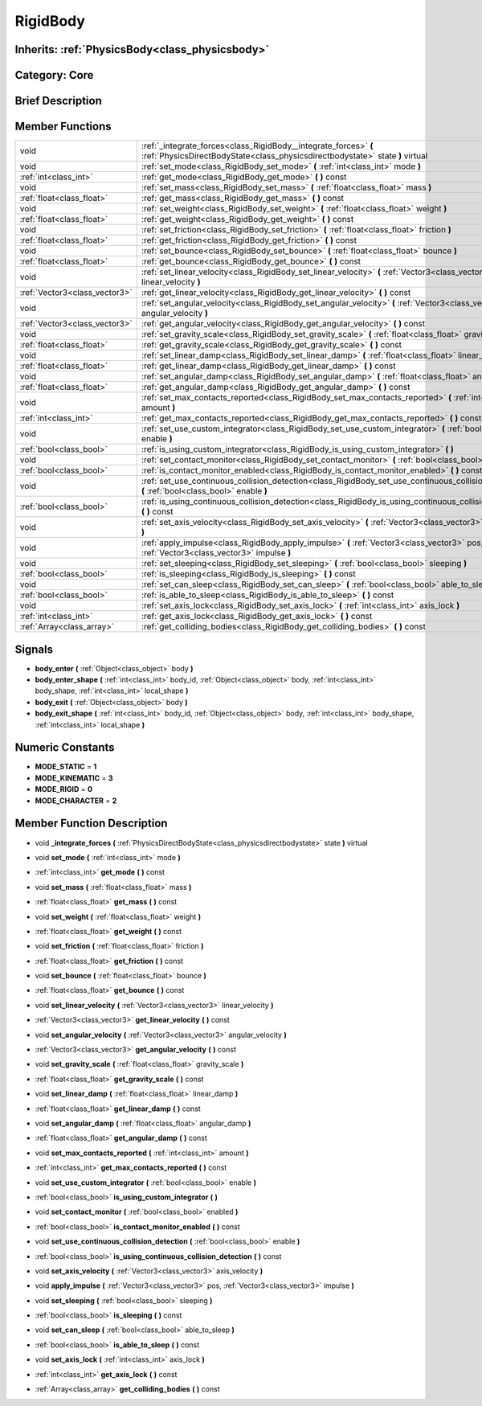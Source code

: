 .. _class_RigidBody:

RigidBody
=========

Inherits: :ref:`PhysicsBody<class_physicsbody>`
-----------------------------------------------

Category: Core
--------------

Brief Description
-----------------



Member Functions
----------------

+--------------------------------+-----------------------------------------------------------------------------------------------------------------------------------------------------+
| void                           | :ref:`_integrate_forces<class_RigidBody__integrate_forces>`  **(** :ref:`PhysicsDirectBodyState<class_physicsdirectbodystate>` state  **)** virtual |
+--------------------------------+-----------------------------------------------------------------------------------------------------------------------------------------------------+
| void                           | :ref:`set_mode<class_RigidBody_set_mode>`  **(** :ref:`int<class_int>` mode  **)**                                                                  |
+--------------------------------+-----------------------------------------------------------------------------------------------------------------------------------------------------+
| :ref:`int<class_int>`          | :ref:`get_mode<class_RigidBody_get_mode>`  **(** **)** const                                                                                        |
+--------------------------------+-----------------------------------------------------------------------------------------------------------------------------------------------------+
| void                           | :ref:`set_mass<class_RigidBody_set_mass>`  **(** :ref:`float<class_float>` mass  **)**                                                              |
+--------------------------------+-----------------------------------------------------------------------------------------------------------------------------------------------------+
| :ref:`float<class_float>`      | :ref:`get_mass<class_RigidBody_get_mass>`  **(** **)** const                                                                                        |
+--------------------------------+-----------------------------------------------------------------------------------------------------------------------------------------------------+
| void                           | :ref:`set_weight<class_RigidBody_set_weight>`  **(** :ref:`float<class_float>` weight  **)**                                                        |
+--------------------------------+-----------------------------------------------------------------------------------------------------------------------------------------------------+
| :ref:`float<class_float>`      | :ref:`get_weight<class_RigidBody_get_weight>`  **(** **)** const                                                                                    |
+--------------------------------+-----------------------------------------------------------------------------------------------------------------------------------------------------+
| void                           | :ref:`set_friction<class_RigidBody_set_friction>`  **(** :ref:`float<class_float>` friction  **)**                                                  |
+--------------------------------+-----------------------------------------------------------------------------------------------------------------------------------------------------+
| :ref:`float<class_float>`      | :ref:`get_friction<class_RigidBody_get_friction>`  **(** **)** const                                                                                |
+--------------------------------+-----------------------------------------------------------------------------------------------------------------------------------------------------+
| void                           | :ref:`set_bounce<class_RigidBody_set_bounce>`  **(** :ref:`float<class_float>` bounce  **)**                                                        |
+--------------------------------+-----------------------------------------------------------------------------------------------------------------------------------------------------+
| :ref:`float<class_float>`      | :ref:`get_bounce<class_RigidBody_get_bounce>`  **(** **)** const                                                                                    |
+--------------------------------+-----------------------------------------------------------------------------------------------------------------------------------------------------+
| void                           | :ref:`set_linear_velocity<class_RigidBody_set_linear_velocity>`  **(** :ref:`Vector3<class_vector3>` linear_velocity  **)**                         |
+--------------------------------+-----------------------------------------------------------------------------------------------------------------------------------------------------+
| :ref:`Vector3<class_vector3>`  | :ref:`get_linear_velocity<class_RigidBody_get_linear_velocity>`  **(** **)** const                                                                  |
+--------------------------------+-----------------------------------------------------------------------------------------------------------------------------------------------------+
| void                           | :ref:`set_angular_velocity<class_RigidBody_set_angular_velocity>`  **(** :ref:`Vector3<class_vector3>` angular_velocity  **)**                      |
+--------------------------------+-----------------------------------------------------------------------------------------------------------------------------------------------------+
| :ref:`Vector3<class_vector3>`  | :ref:`get_angular_velocity<class_RigidBody_get_angular_velocity>`  **(** **)** const                                                                |
+--------------------------------+-----------------------------------------------------------------------------------------------------------------------------------------------------+
| void                           | :ref:`set_gravity_scale<class_RigidBody_set_gravity_scale>`  **(** :ref:`float<class_float>` gravity_scale  **)**                                   |
+--------------------------------+-----------------------------------------------------------------------------------------------------------------------------------------------------+
| :ref:`float<class_float>`      | :ref:`get_gravity_scale<class_RigidBody_get_gravity_scale>`  **(** **)** const                                                                      |
+--------------------------------+-----------------------------------------------------------------------------------------------------------------------------------------------------+
| void                           | :ref:`set_linear_damp<class_RigidBody_set_linear_damp>`  **(** :ref:`float<class_float>` linear_damp  **)**                                         |
+--------------------------------+-----------------------------------------------------------------------------------------------------------------------------------------------------+
| :ref:`float<class_float>`      | :ref:`get_linear_damp<class_RigidBody_get_linear_damp>`  **(** **)** const                                                                          |
+--------------------------------+-----------------------------------------------------------------------------------------------------------------------------------------------------+
| void                           | :ref:`set_angular_damp<class_RigidBody_set_angular_damp>`  **(** :ref:`float<class_float>` angular_damp  **)**                                      |
+--------------------------------+-----------------------------------------------------------------------------------------------------------------------------------------------------+
| :ref:`float<class_float>`      | :ref:`get_angular_damp<class_RigidBody_get_angular_damp>`  **(** **)** const                                                                        |
+--------------------------------+-----------------------------------------------------------------------------------------------------------------------------------------------------+
| void                           | :ref:`set_max_contacts_reported<class_RigidBody_set_max_contacts_reported>`  **(** :ref:`int<class_int>` amount  **)**                              |
+--------------------------------+-----------------------------------------------------------------------------------------------------------------------------------------------------+
| :ref:`int<class_int>`          | :ref:`get_max_contacts_reported<class_RigidBody_get_max_contacts_reported>`  **(** **)** const                                                      |
+--------------------------------+-----------------------------------------------------------------------------------------------------------------------------------------------------+
| void                           | :ref:`set_use_custom_integrator<class_RigidBody_set_use_custom_integrator>`  **(** :ref:`bool<class_bool>` enable  **)**                            |
+--------------------------------+-----------------------------------------------------------------------------------------------------------------------------------------------------+
| :ref:`bool<class_bool>`        | :ref:`is_using_custom_integrator<class_RigidBody_is_using_custom_integrator>`  **(** **)**                                                          |
+--------------------------------+-----------------------------------------------------------------------------------------------------------------------------------------------------+
| void                           | :ref:`set_contact_monitor<class_RigidBody_set_contact_monitor>`  **(** :ref:`bool<class_bool>` enabled  **)**                                       |
+--------------------------------+-----------------------------------------------------------------------------------------------------------------------------------------------------+
| :ref:`bool<class_bool>`        | :ref:`is_contact_monitor_enabled<class_RigidBody_is_contact_monitor_enabled>`  **(** **)** const                                                    |
+--------------------------------+-----------------------------------------------------------------------------------------------------------------------------------------------------+
| void                           | :ref:`set_use_continuous_collision_detection<class_RigidBody_set_use_continuous_collision_detection>`  **(** :ref:`bool<class_bool>` enable  **)**  |
+--------------------------------+-----------------------------------------------------------------------------------------------------------------------------------------------------+
| :ref:`bool<class_bool>`        | :ref:`is_using_continuous_collision_detection<class_RigidBody_is_using_continuous_collision_detection>`  **(** **)** const                          |
+--------------------------------+-----------------------------------------------------------------------------------------------------------------------------------------------------+
| void                           | :ref:`set_axis_velocity<class_RigidBody_set_axis_velocity>`  **(** :ref:`Vector3<class_vector3>` axis_velocity  **)**                               |
+--------------------------------+-----------------------------------------------------------------------------------------------------------------------------------------------------+
| void                           | :ref:`apply_impulse<class_RigidBody_apply_impulse>`  **(** :ref:`Vector3<class_vector3>` pos, :ref:`Vector3<class_vector3>` impulse  **)**          |
+--------------------------------+-----------------------------------------------------------------------------------------------------------------------------------------------------+
| void                           | :ref:`set_sleeping<class_RigidBody_set_sleeping>`  **(** :ref:`bool<class_bool>` sleeping  **)**                                                    |
+--------------------------------+-----------------------------------------------------------------------------------------------------------------------------------------------------+
| :ref:`bool<class_bool>`        | :ref:`is_sleeping<class_RigidBody_is_sleeping>`  **(** **)** const                                                                                  |
+--------------------------------+-----------------------------------------------------------------------------------------------------------------------------------------------------+
| void                           | :ref:`set_can_sleep<class_RigidBody_set_can_sleep>`  **(** :ref:`bool<class_bool>` able_to_sleep  **)**                                             |
+--------------------------------+-----------------------------------------------------------------------------------------------------------------------------------------------------+
| :ref:`bool<class_bool>`        | :ref:`is_able_to_sleep<class_RigidBody_is_able_to_sleep>`  **(** **)** const                                                                        |
+--------------------------------+-----------------------------------------------------------------------------------------------------------------------------------------------------+
| void                           | :ref:`set_axis_lock<class_RigidBody_set_axis_lock>`  **(** :ref:`int<class_int>` axis_lock  **)**                                                   |
+--------------------------------+-----------------------------------------------------------------------------------------------------------------------------------------------------+
| :ref:`int<class_int>`          | :ref:`get_axis_lock<class_RigidBody_get_axis_lock>`  **(** **)** const                                                                              |
+--------------------------------+-----------------------------------------------------------------------------------------------------------------------------------------------------+
| :ref:`Array<class_array>`      | :ref:`get_colliding_bodies<class_RigidBody_get_colliding_bodies>`  **(** **)** const                                                                |
+--------------------------------+-----------------------------------------------------------------------------------------------------------------------------------------------------+

Signals
-------

-  **body_enter**  **(** :ref:`Object<class_object>` body  **)**
-  **body_enter_shape**  **(** :ref:`int<class_int>` body_id, :ref:`Object<class_object>` body, :ref:`int<class_int>` body_shape, :ref:`int<class_int>` local_shape  **)**
-  **body_exit**  **(** :ref:`Object<class_object>` body  **)**
-  **body_exit_shape**  **(** :ref:`int<class_int>` body_id, :ref:`Object<class_object>` body, :ref:`int<class_int>` body_shape, :ref:`int<class_int>` local_shape  **)**

Numeric Constants
-----------------

- **MODE_STATIC** = **1**
- **MODE_KINEMATIC** = **3**
- **MODE_RIGID** = **0**
- **MODE_CHARACTER** = **2**

Member Function Description
---------------------------

.. _class_RigidBody__integrate_forces:

- void  **_integrate_forces**  **(** :ref:`PhysicsDirectBodyState<class_physicsdirectbodystate>` state  **)** virtual

.. _class_RigidBody_set_mode:

- void  **set_mode**  **(** :ref:`int<class_int>` mode  **)**

.. _class_RigidBody_get_mode:

- :ref:`int<class_int>`  **get_mode**  **(** **)** const

.. _class_RigidBody_set_mass:

- void  **set_mass**  **(** :ref:`float<class_float>` mass  **)**

.. _class_RigidBody_get_mass:

- :ref:`float<class_float>`  **get_mass**  **(** **)** const

.. _class_RigidBody_set_weight:

- void  **set_weight**  **(** :ref:`float<class_float>` weight  **)**

.. _class_RigidBody_get_weight:

- :ref:`float<class_float>`  **get_weight**  **(** **)** const

.. _class_RigidBody_set_friction:

- void  **set_friction**  **(** :ref:`float<class_float>` friction  **)**

.. _class_RigidBody_get_friction:

- :ref:`float<class_float>`  **get_friction**  **(** **)** const

.. _class_RigidBody_set_bounce:

- void  **set_bounce**  **(** :ref:`float<class_float>` bounce  **)**

.. _class_RigidBody_get_bounce:

- :ref:`float<class_float>`  **get_bounce**  **(** **)** const

.. _class_RigidBody_set_linear_velocity:

- void  **set_linear_velocity**  **(** :ref:`Vector3<class_vector3>` linear_velocity  **)**

.. _class_RigidBody_get_linear_velocity:

- :ref:`Vector3<class_vector3>`  **get_linear_velocity**  **(** **)** const

.. _class_RigidBody_set_angular_velocity:

- void  **set_angular_velocity**  **(** :ref:`Vector3<class_vector3>` angular_velocity  **)**

.. _class_RigidBody_get_angular_velocity:

- :ref:`Vector3<class_vector3>`  **get_angular_velocity**  **(** **)** const

.. _class_RigidBody_set_gravity_scale:

- void  **set_gravity_scale**  **(** :ref:`float<class_float>` gravity_scale  **)**

.. _class_RigidBody_get_gravity_scale:

- :ref:`float<class_float>`  **get_gravity_scale**  **(** **)** const

.. _class_RigidBody_set_linear_damp:

- void  **set_linear_damp**  **(** :ref:`float<class_float>` linear_damp  **)**

.. _class_RigidBody_get_linear_damp:

- :ref:`float<class_float>`  **get_linear_damp**  **(** **)** const

.. _class_RigidBody_set_angular_damp:

- void  **set_angular_damp**  **(** :ref:`float<class_float>` angular_damp  **)**

.. _class_RigidBody_get_angular_damp:

- :ref:`float<class_float>`  **get_angular_damp**  **(** **)** const

.. _class_RigidBody_set_max_contacts_reported:

- void  **set_max_contacts_reported**  **(** :ref:`int<class_int>` amount  **)**

.. _class_RigidBody_get_max_contacts_reported:

- :ref:`int<class_int>`  **get_max_contacts_reported**  **(** **)** const

.. _class_RigidBody_set_use_custom_integrator:

- void  **set_use_custom_integrator**  **(** :ref:`bool<class_bool>` enable  **)**

.. _class_RigidBody_is_using_custom_integrator:

- :ref:`bool<class_bool>`  **is_using_custom_integrator**  **(** **)**

.. _class_RigidBody_set_contact_monitor:

- void  **set_contact_monitor**  **(** :ref:`bool<class_bool>` enabled  **)**

.. _class_RigidBody_is_contact_monitor_enabled:

- :ref:`bool<class_bool>`  **is_contact_monitor_enabled**  **(** **)** const

.. _class_RigidBody_set_use_continuous_collision_detection:

- void  **set_use_continuous_collision_detection**  **(** :ref:`bool<class_bool>` enable  **)**

.. _class_RigidBody_is_using_continuous_collision_detection:

- :ref:`bool<class_bool>`  **is_using_continuous_collision_detection**  **(** **)** const

.. _class_RigidBody_set_axis_velocity:

- void  **set_axis_velocity**  **(** :ref:`Vector3<class_vector3>` axis_velocity  **)**

.. _class_RigidBody_apply_impulse:

- void  **apply_impulse**  **(** :ref:`Vector3<class_vector3>` pos, :ref:`Vector3<class_vector3>` impulse  **)**

.. _class_RigidBody_set_sleeping:

- void  **set_sleeping**  **(** :ref:`bool<class_bool>` sleeping  **)**

.. _class_RigidBody_is_sleeping:

- :ref:`bool<class_bool>`  **is_sleeping**  **(** **)** const

.. _class_RigidBody_set_can_sleep:

- void  **set_can_sleep**  **(** :ref:`bool<class_bool>` able_to_sleep  **)**

.. _class_RigidBody_is_able_to_sleep:

- :ref:`bool<class_bool>`  **is_able_to_sleep**  **(** **)** const

.. _class_RigidBody_set_axis_lock:

- void  **set_axis_lock**  **(** :ref:`int<class_int>` axis_lock  **)**

.. _class_RigidBody_get_axis_lock:

- :ref:`int<class_int>`  **get_axis_lock**  **(** **)** const

.. _class_RigidBody_get_colliding_bodies:

- :ref:`Array<class_array>`  **get_colliding_bodies**  **(** **)** const


